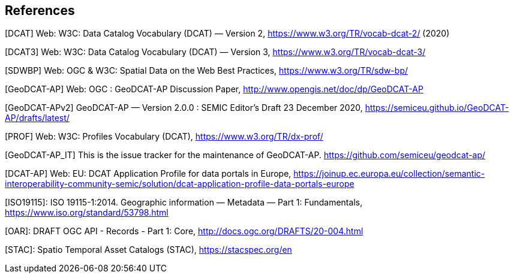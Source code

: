 == References

[[DCAT]]
[DCAT] Web: W3C: Data Catalog Vocabulary (DCAT) — Version 2, https://www.w3.org/TR/vocab-dcat-2/ (2020)

[[DCAT3]]
[DCAT3] Web: W3C: Data Catalog Vocabulary (DCAT) — Version 3, https://www.w3.org/TR/vocab-dcat-3/

[[SDWBP]]
[SDWBP]  Web: OGC & W3C: Spatial Data on the Web Best Practices, https://www.w3.org/TR/sdw-bp/

[[GeoDCAT-AP]]
[GeoDCAT-AP] Web: OGC : GeoDCAT-AP Discussion Paper, http://www.opengis.net/doc/dp/GeoDCAT-AP

[[GeoDCAT-APv2]]
[GeoDCAT-APv2] GeoDCAT-AP — Version 2.0.0 : SEMIC Editor's Draft 23 December 2020, https://semiceu.github.io/GeoDCAT-AP/drafts/latest/

[[PROF]]
[PROF] Web: W3C: Profiles Vocabulary (DCAT), https://www.w3.org/TR/dx-prof/

[[GeoDCAT-AP_IT]]
[GeoDCAT-AP_IT] This is the issue tracker for the maintenance of GeoDCAT-AP. https://github.com/semiceu/geodcat-ap/

[[DCAT-AP]]
[DCAT-AP] Web: EU: DCAT Application Profile for data portals in Europe, https://joinup.ec.europa.eu/collection/semantic-interoperability-community-semic/solution/dcat-application-profile-data-portals-europe

[[ISO19115]]
[ISO19115]: ISO 19115-1:2014. Geographic information — Metadata — Part 1: Fundamentals, https://www.iso.org/standard/53798.html

[[OAR]]
[OAR]: DRAFT OGC API - Records - Part 1: Core, http://docs.ogc.org/DRAFTS/20-004.html

[[STAC]]
[STAC]: Spatio Temporal Asset Catalogs (STAC), https://stacspec.org/en